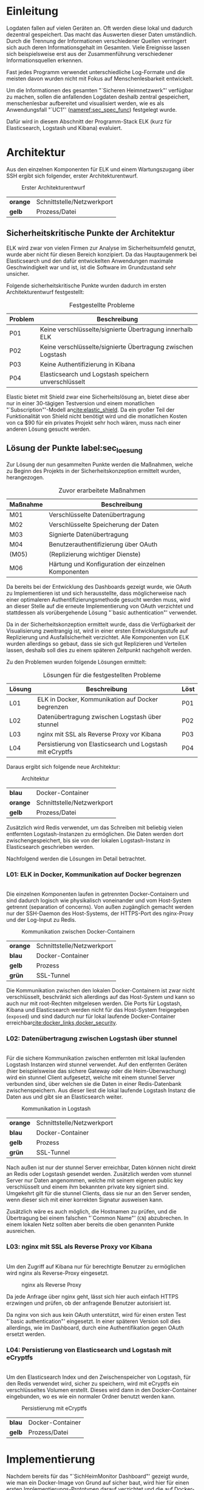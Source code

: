 * Einleitung
  Logdaten fallen auf vielen Geräten an.
  Oft werden diese lokal und dadurch dezentral gespeichert.
  Das macht das Auswerten dieser Daten umständlich.
  Durch die Trennung der Informationen verschiedener Quellen verringert sich auch
  deren Informationsgehalt im Gesamten.
  Viele Ereignisse lassen sich beispielsweise erst aus der Zusammenführung
  verschiedener Informationsquellen erkennen.

  Fast jedes Programm verwendet unterschiedliche Log-Formate
  und die meisten davon wurden nicht mit Fokus auf Menschenlesbarkeit entwickelt.

  Um die Informationen des gesamten "`Sicheren Heimnetzwerk"' verfügbar zu machen,
  sollen die anfallenden Logdaten deshalb zentral gespeichert,
  menschenlesbar aufbereitet und visualisiert werden,
  wie es als Anwendungsfall "`UC1"' ([[nameref:sec_spec_func]]) festgelegt wurde.

  Dafür wird in diesem Abschnitt der Programm-Stack ELK
  (kurz für Elasticsearch, Logstash und Kibana)
  evaluiert.

* Architektur
  Aus den einzelnen Komponenten für ELK und einem Wartungszugang über SSH
  ergibt sich folgender, erster Architekturentwurf.

  #+NAME: fig:Architekturentwurf
  #+CAPTION: Erster Architekturentwurf
  #+ATTR_LATEX: :placement [H]
  [[./grodon/img/pre-arch.png]]

  #+NAME: tab:leg_pre_arch
  #+ATTR_LATEX: :placement [H]
  | *orange* | Schnittstelle/Netzwerkport |
  | *gelb*   | Prozess/Datei              |

** Sicherheitskritische Punkte der Architektur
   ELK wird zwar von vielen Firmen zur Analyse im Sicherheitsumfeld genutzt,
   wurde aber nicht für diesen Bereich konzipiert.
   Da das Hauptaugenmerk bei Elasticsearch und den dafür entwickelten
   Anwendungen maximale Geschwindigkeit war und ist,
   ist die Software im Grundzustand sehr unsicher.

   Folgende sicherheitskritische Punkte wurden dadurch im ersten
   Architekturentwurf festgestellt:

   #+NAME: tab:sec_problems
   #+CAPTION: Festgestellte Probleme
   #+ATTR_LATEX: :placement [H] :environment tabularx :align l|X :width \linewidth
   | *Problem*  | *Beschreibung*                                               |
   |------------+--------------------------------------------------------------|
   | P01\RowOdd | Keine verschlüsselte/signierte Übertragung innerhalb ELK     |
   | P02        | Keine verschlüsselte/signierte Übertragung zwischen Logstash |
   | P03\RowOdd | Keine Authentifizierung in Kibana                            |
   | P04        | Elasticsearch und Logstash speichern unverschlüsselt         |

   Elastic bietet mit Shield zwar eine Sicherheitslösung an,
   bietet diese aber nur in einer 30-tägigen Testversion
   und einem monatlichen "`Subscription"'-Modell an[[cite:elastic_shield]].
   Da ein großer Teil der Funktionalität von Shield nicht benötigt wird
   und die monatlichen Kosten von ca $90 für ein privates Projekt sehr hoch wären,
   muss nach einer anderen Lösung gesucht werden.

** Lösung der Punkte label:sec_loesung
   Zur Lösung der nun gesammelten Punkte werden die Maßnahmen,
   welche zu Beginn des Projekts in der Sicherheitskonzeption ermittelt wurden,
   herangezogen.

   #+NAME: tab:sec_action
   #+CAPTION: Zuvor erarbeitete Maßnahmen
   #+ATTR_LATEX: :placement [H] :environment tabularx :align l|X :width \linewidth
   | *Maßnahme*   | *Beschreibung*                                      |
   |--------------+-----------------------------------------------------|
   | M01\RowOdd   | Verschlüsselte Datenübertragung                     |
   | M02          | Verschlüsselte Speicherung der Daten                |
   | M03\RowOdd   | Signierte Datenübertragung                          |
   | M04          | Benutzerauthentifizierung über OAuth                |
   | (M05)\RowOdd | (Replizierung wichtiger Dienste)                    |
   | M06          | Härtung und Konfiguration der einzelnen Komponenten |

   Da bereits bei der Entwicklung des Dashboards gezeigt wurde,
   wie OAuth zu Implementieren ist und sich herausstellte,
   dass möglicherweise nach einer optimaleren Authentifizierungsmethode
   gesucht werden muss,
   wird an dieser Stelle auf die erneute Implementierung von OAuth verzichtet und
   stattdessen als vorübergehende Lösung "`basic authentication"' verwendet.

   Da in der Sicherheitskonzeption ermittelt wurde,
   dass die Verfügbarkeit der Visualisierung zweitrangig ist,
   wird in einer ersten Entwicklungsstufe auf Replizierung und
   Ausfallsicherheit verzichtet.
   Alle Komponenten von ELK wurden allerdings so gebaut,
   dass sie sich gut Replizieren und Verteilen lassen,
   deshalb soll dies zu einem späteren Zeitpunkt nachgeholt werden.


   Zu den Problemen wurden folgende Lösungen ermittelt:

   #+NAME: tab:sec_solution
   #+CAPTION: Lösungen für die festgestellten Probleme
   #+ATTR_LATEX: :placement [H] :environment tabularx :align l|Xl :width \linewidth
   | *Lösung*   | *Beschreibung*                                            | *Löst* |
   |------------+-----------------------------------------------------------+--------|
   | L01\RowOdd | ELK in Docker, Kommunikation auf Docker begrenzen         | P01    |
   | L02        | Datenübertragung zwischen Logstash über stunnel           | P02    |
   | L03\RowOdd | nginx mit SSL als Reverse Proxy vor Kibana                | P03    |
   | L04        | Persistierung von Elasticsearch und Logstash mit eCryptfs | P04    |
   Daraus ergibt sich folgende neue Architektur:

   #+NAME: fig:Architektur
   #+CAPTION: Architektur
   #+ATTR_LATEX: :placement [H]
   [[./grodon/img/arch.png]]

   #+NAME: tab:leg_arch
   #+ATTR_LATEX: :placement [H]
   | *blau*   | Docker-Container           |
   | *orange* | Schnittstelle/Netzwerkport |
   | *gelb*   | Prozess/Datei              |

   Zusätzlich wird Redis verwendet, um das Schreiben mit
   beliebig vielen entfernten Logstash-Instanzen zu ermöglichen.
   Die Daten werden dort zwischengespeichert,
   bis sie von der lokalen Logstash-Instanz in Elasticsearch
   geschrieben werden.

   Nachfolgend werden die Lösungen im Detail betrachtet.

*** L01: ELK in Docker, Kommunikation auf Docker begrenzen
    \\
    Die einzelnen Komponenten laufen in getrennten Docker-Containern
    und sind dadurch logisch wie physikalisch voneinander
    und vom Host-System getrennt (separation of concerns).
    Von außen zugänglich gemacht werden nur der SSH-Daemon des Host-Systems,
    der HTTPS-Port des nginx-Proxy und der Log-Input zu Redis.

    #+NAME: fig:Network
    #+CAPTION: Kommunikation zwischen Docker-Containern
    #+ATTR_LATEX: :placement [H]
    [[./grodon/img/network.png]]

    #+NAME: tab:leg_l01
    #+ATTR_LATEX: :placement [H]
    | *orange* | Schnittstelle/Netzwerkport |
    | *blau*   | Docker-Container           |
    | *gelb*   | Prozess                    |
    | *grün*   | SSL-Tunnel                 |

    Die Kommunikation zwischen den lokalen Docker-Containern ist zwar nicht verschlüsselt,
    beschränkt sich allerdings auf das Host-System und kann so auch nur mit root-Rechten
    mitgelesen werden.
    Die Ports für Logstash, Kibana und Elasticsearch werden nicht für das
    Host-System freigegeben (=exposed=) und sind dadurch nur für lokal laufende
    Docker-Container erreichbar[[cite:docker_links,docker_security]].

*** L02: Datenübertragung zwischen Logstash über stunnel
    \\
    Für die sichere Kommunikation zwischen entfernten
    mit lokal laufenden Logstash Instanzen wird
    stunnel verwendet.
    Auf den entfernten Geräten (hier beispielsweise das
    sichere Gateway oder die Heim-Überwachung) wird ein
    stunnel Client aufgesetzt, welche mit einem
    stunnel Server verbunden sind, über welchen sie
    die Daten in einer Redis-Datenbank zwischenspeichern.
    Aus dieser liest die lokal laufende Logstash Instanz
    die Daten aus und gibt sie an Elasticsearch weiter.

    #+NAME: fig:Lostash_Network
    #+CAPTION: Kommunikation in Logstash
    #+ATTR_LATEX: :placement [H]
    [[./grodon/img/logstash_network.png]]

    #+NAME: tab:leg_l02
    #+ATTR_LATEX: :placement [H]
    | *orange* | Schnittstelle/Netzwerkport |
    | *blau*   | Docker-Container           |
    | *gelb*   | Prozess                    |
    | *grün*   | SSL-Tunnel                 |

    Nach außen ist nur der stunnel Server erreichbar,
    Daten können nicht direkt an Redis oder Logstash
    gesendet werden.
    Zusätzlich werden vom stunnel Server nur Daten
    angenommen, welche mit seinem eigenen public key
    verschlüsselt und einem ihm bekannten private key
    signiert sind.
    Umgekehrt gilt für die stunnel Clients,
    dass sie nur an den Server senden,
    wenn dieser sich mit einer korrekten Signatur ausweisen kann.

    Zusätzlich wäre es auch möglich, die Hostnamen zu prüfen,
    und die Übertragung bei einem falschen "`Common Name"' (=CN=)
    abzubrechen. In einem lokalen Netz sollten aber bereits
    die oben genannten Punkte ausreichen.

*** L03: nginx mit SSL als Reverse Proxy vor Kibana
    \\
    Um den Zugriff auf Kibana nur für berechtigte Benutzer zu ermöglichen
    wird nginx als Reverse-Proxy eingesetzt.

    #+NAME: fig:Nginx_Proxy
    #+CAPTION: nginx als Reverse Proxy
    #+ATTR_LATEX: :placement [H]
    [[./grodon/img/nginx.png]]

    Da jede Anfrage über nginx geht, lässt sich hier auch einfach HTTPS
    erzwingen und prüfen, ob der anfragende Benutzer autorisiert ist.

    Da nginx von sich aus kein OAuth unterstützt,
    wird für einen ersten Test "`basic authentication"' eingesetzt.
    In einer späteren Version soll dies allerdings,
    wie im Dashboard, durch eine
    Authentifikation gegen OAuth ersetzt werden.

*** L04: Persistierung von Elasticsearch und Logstash mit eCryptfs
    \\
    Um den Elasticsearch Index und
    den Zwischenspeicher von Logstash,
    für den Redis verwendet wird, sicher zu speichern,
    wird mit eCryptfs ein verschlüsseltes Volumen erstellt.
    Dieses wird dann in den Docker-Container eingebunden,
    wo es wie ein normaler Ordner benutzt werden kann.

    #+NAME: fig:Storage
    #+CAPTION: Persistierung mit eCryptfs
    #+ATTR_LATEX: :placement [H]
    [[./grodon/img/storage.png]]

    #+NAME: tab:leg_l04
    #+ATTR_LATEX: :placement [H]
    | *blau* | Docker-Container |
    | *gelb* | Prozess/Datei    |

* Implementierung
  Nachdem bereits für das "`SichHeimMonitor Dashboard"' gezeigt wurde, wie man
  ein Docker-Image von Grund auf sicher baut, wird hier für einen ersten
  Implementierungs-Prototypen darauf verzichtet und die auf Docker-Hub
  bereitgestellten Images als Grundlage verwendet.

  Ein Docker-Image, welches speziell mit Fokus auf Sicherheit gebaut wurde,
  ist einem sehr allgemein gehaltenen Image zwar in jedem Fall vorzuziehen,
  durch die Veröffentlichung von Dockerfiles auf Docker-Hub kann aber
  zumindest der Entstehungsprozess des Images nachverfolgt werden.

  Da Ordner und Dateien im Docker-Container beliebig eingehängt werden
  können, ist für die Implementierung keine feste Ordnerstruktur notwendig.
  Der Einfachheit halber werden aber alle Dateien zu einem Docker-Container
  in einem Ordner gespeichert.

** Konfiguration von nginx label:nginx
*** HTTP Authentication
    \\
    Zur Erzeugung und Verwendung der Authentifikationsdaten für nginx wird
    das sehr ausführliche Tutorial von digitalocean[[cite:nginx_auth]] verwendet.

    Mit dem Programm =htpasswd= aus den Apache Utils werden Logindaten erzeugt
    und in der Datei =./htpasswd= gespeichert. Auf diese Datei wird später in
    nginx referenziert.

    #+BEGIN_SRC sh
htpasswd -c ./htpasswd benutzer1
htpasswd ./htpasswd benutzer2
    #+END_SRC

*** Server Zertifikat
    \\
    Da der Server nur privat genutzt wird und die Zertifizierung im besten
    Fall nur gegenüber des "`SichHeimMonitor Dashboards"' stattfindet, reicht
    hier ein selbst signiertes Zertifikat.

    Auch hierfür gibt es wieder ein sehr ausführliches Tutorial von
    digitalocean[[cite:nginx_cert]].

    Mit =openssl= werden Schlüssel und Zertifikat erzeugt und im Ordner
    =$nxdir= gespeichert. Auch diese Dateien werden später in nginx referenziert.

    #+BEGIN_SRC sh
openssl req -x509 -nodes -days 365 \
  -newkey rsa:2048 \
  -subj '/CN=nginx/O=SSH/C=DE' \
  -keyout $nxdir/ssl.key \
  -out $nxdir/ssl.crt
    #+END_SRC

*** Besonderheiten für Docker
    \\
    Bei der Konfiguration von nginx unter Docker ist zu beachten, dass man
    nginx mit =worker_processes 1;= auf einen Prozess begrenzt und mit
    =daemon off;= der Prozess im Vordergrund gehalten wird.

    Ansonsten ist die Konfiguration relativ simpel und wird wie in diesem
    Tutorial[[cite:nginx_conf]] beschrieben durchgeführt.

*** Sichere SSL-Konfiguration label:sec_nginx_conf
    \\
    Zur Härtung von nginx wird der Server wie in diesen
    Artikeln[[cite:nginx_harden,mozilla_tls]] konfiguriert.
    Neben den beschriebenen Einstellungen für HTTP Strict Transport Security und
    Online Certificat Status Protocol (OCSP) Stapling,
    werden zusätzlich die Protokolle "`TLS 1.0"' und
    "`TLS 1.1"' deaktiviert wie auch ein geringerer Satz
    an Cipher Suites gewählt.
    Dies führt zwar dazu, dass ältere Browser nicht mehr
    unterstützt werden, da der Dienst aber nur von uns selbst
    genutzt werden soll, ist das hier kein Problem.
    Zusätzlich werden für das Diffie-Hellman-Verfahren zum
    Schlüsselaustasch neue Parameter erzeugt.
    Dies ist deshalb wichtig, da sonst die mitgelieferten und
    für alle Installationen gleichen Parameter verwendet werden.

*** Ausblenden von Informationen in Fehlerseiten
    \\
    Im Auslieferungszustand werden in Fehlerseiten von nginx der verwendete
    Webserver-Name sowie die Versionsnummer ausgegeben.
    Dadurch würde es bei aufkommenden Sicherheitslücken Angreifern erleichtert werden,
    diese auszunutzen.
    Allgemein wird deshalb dazu geraten, die Versionsnummer auszublenden oder
    die Fehlerseiten komplett zu ändern[[cite:nginx_harden_p1]].
    Um diese Ausnutzung zu verhindern, soll bei auftretenden Fehlern eine
    leere Seite ausgeliefert werden.
    Dies ist zwar für Endanwender im Fehlerfall nicht sehr informativ,
    da der Dienst aber ausschließlich von uns selbst verwendet wird,
    ist dies nicht relevant, da wir auch Zugriff auf die Fehler-Logs von nginx haben.

*** Abschließende Konfigurationsdatei
    \\
    #+CAPTION: nginx.conf
    #+BEGIN_SRC conf
user  nginx;
worker_processes  1;
...

http {
  add_header Strict-Transport-Security "max-age=31536000; \
    includeSubdomains; preload";
  add_header X-Frame-Options DENY;
  add_header X-Content-Type-Options nosniff;

  ssl_protocols TLSv1.2;

  ssl_ciphers AES256+EECDH:AES256+EDH:!aNULL;
  ssl_ecdh_curve secp384r1;

  ssl_stapling on;
  ssl_stapling_verify on;

  ssl_certificate         /var/ssl-cert/ssl.crt;
  ssl_certificate_key     /var/ssl-cert/ssl.key;
  ssl_trusted_certificate /var/ssl-cert/ssl.crt;
  ssl_session_timeout 10m;
  ssl_session_cache shared:SSL:10m;
  ssl_session_tickets off;
  ssl_dhparam             /etc/ssl/certs/dhparam.pem;

  server {
    listen 443 ssl;

    auth_basic              "Restricted";
    auth_basic_user_file    /etc/nginx/.htpasswd;

    error_pages 400 401 ... /error/err.html;

    location / {
      proxy_pass http://kibana:5601;
      proxy_http_version 1.1;
      proxy_set_header Upgrade $http_upgrade;
      proxy_set_header Connection 'upgrade';
      proxy_set_header Host $host;
      proxy_cache_bypass $http_upgrade;
    }

    location ^~ /error/ {
      alias /usr/share/nginx/html/;
      internal;
    }
  }
  ...
}
    #+END_SRC

*** Erzeugen des Docker-Images
    \\
    Das Docker-Image wird mit dem Befehl

    #+BEGIN_src sh
    docker build -t elk-nginx ./nginx
    #+END_src
    gebaut.
    =./nginx= ist dabei der Ordner in dem sich die Dateien
    =nginx.conf=, =htpasswd= und der erzeugte SSL-Schlüssel befinden.
    Auch ist dort das nachfolgende =Dockerfile= enthalten,
    mit welchem das Image erzeugt wird.

    #+CAPTION: nginx Dockerfile
    #+BEGIN_SRC dockerfile -n
FROM nginx:latest
MAINTAINER Armin Grodon <me@armingrodon.de>

RUN openssl dhparam -dsaparam \
  -out /etc/ssl/certs/dhparam.pem 2048

VOLUME ["/var/cache/nginx"]

EXPOSE 80 443

CMD ["nginx", "-g", "daemon off;"]
    #+END_SRC

    Mit dem Befehl =openssl dhparam= werden beim Erstellen
    des Images neue Parameter für das Diffie-Hellman-Verfahren
    erzeugt[[cite:mozilla_tls]].
    Hierbei wird während der Testphase die Parameter mit der Option
    =-dsaparam= als "`DSA Parameter"' erzeugt und
    in "`Diffie-Hellman Parameter"' umgewandelt,
    da das Erzeugen von 4096 bit "`Diffie-Hellman Parameter"' zwischen
    einigen Stunden und wenigen Tagen dauern kann.
    Im Produktiveinsatz sollte die Zeile aber durch
    #+BEGIN_src sh
RUN openssl dhparam -out /etc/ssl/certs/dhparam.pem 4096
    #+END_src
    ersetzt werden.

    Mit =EXPOSE= wird angegeben, dass es spät möglich ist,
    für den Docker-Container die Ports 80 und 443 frei zu geben.

** Konfiguration von Logstash
   Die Konfiguration von Logstash unterteilt
   sich in den Server,
   welcher die Daten aus Redis liest und
   in Elasticsearch speichert,
   dem Zwischenspeicher,
   für welchen Redis verwendet wird und der Client,
   welcher die Daten an Redis sendet.

*** Grok-Parser für SSH und iptables
    \\
    Um das Log-Format von =iptables= richtig interpretieren zu können,
    benötigt Logstash zusätzliche Informationen.
    Diese können beispielsweise in einer Art regulärem Ausdruck
    als "`grok"'-Filter angegeben werden[[cite:elastic_grok]].
    Diese bestehen aus Text, der identisch sein muss und
    Platzhaltern, welche gegebenenfalls einem bestimmten Typen
    entsprechen müssen.
    Die Werte die den Platzhaltern entsprechen, werden dann
    mit spezifiziertem Typen an Elasticsearch weitergegeben.

    Einfachere Regeln können direkt in die Logstash-Konfiguration geschrieben werden.

    #+CAPTION: Grok-Filter für SSH
    #+BEGIN_src GROK -n
grok {
  match => [ "message",
    "%{SYSLOGTIMESTAMP:timestamp} %{HOSTNAME:host_target} \
      sshd\[%{BASE10NUM}\]: Failed password for invalid user \
      %{USERNAME:username} from %{IP:src_ip} port \
      %{BASE10NUM:port} ssh2" ]
  add_tag => [ "ssh_brute_force_attack" ]
}
    #+END_src

    Dieser Filter trifft zum Beispiel auf alle SSH-Logs zu,
    welche durch die Verwendung eines falschen Benutzernamen und Passworts
    erzeugt werden. Neben den Angaben wie Zeitpunkt, Benutzername und IP wird
    diese Anfrage mit einem zusätzlichen "`Tag"' gekennzeichnet,
    in diesem Fall um die Anfrage als vermutlichen Brute-Force-Angriff zu
    kennzeichnen.
    Dadurch kann später besser nach bestimmten Ereignissen gesucht werden.


    Für kompliziertere Filter können eigene Dateien angelegt werden.
    Diese enthalten für jede neue Zeile ein Paar aus Alias und Filter.
    Dadurch kann man verschachtelte Filter schreiben und den Alias
    in der Konfiguration verwenden.

    #+CAPTION: Grok-Filter für iptables
    #+BEGIN_src GROK -n
NETFILTERMAC %{COMMONMAC:dst_mac}:%{COMMONMAC:src_mac}:\
  %{ETHTYPE:ethtype}
ETHTYPE (?:(?:[A-Fa-f0-9]{2}):(?:[A-Fa-f0-9]{2}))
IPTABLES1 (?:IN=%{WORD:in_device} OUT=(%{WORD:out_device})?
  MAC=%{NETFILTERMAC} SRC=%{IP:src_ip}
  DST=%{IP:dst_ip}.*(TTL=%{INT:ttl})?.*PROTO=%{WORD:proto}?\
  .*SPT=%{INT:src_port}?.*DPT=%{INT:dst_port}?.*)
IPTABLES2 (?:IN=%{WORD:in_device} OUT=(%{WORD:out_device})?
  MAC=%{NETFILTERMAC} SRC=%{IP:src_ip}
  DST=%{IP:dst_ip}.*(TTL=%{INT:ttl})?.*PROTO=%{INT:proto}?.*)
IPTABLES (?:%{IPTABLES1}|%{IPTABLES2})
    #+END_src

    Da die einzelnen Filter zu lang für eine Zeile waren,
    wurden sie hier umgebrochen.

    Der letzte Filter =IPTABLES=,
    welcher wiederum entweder dem Filter
    =IPTABLES1= oder =IPTABLES2= entsprechen muss,
    kann dann in der Konfiguration verwendet werden.

    #+BEGIN_src GROK -n
grok {
  match => [ "message", "%{IPTABLES}" ]
  patterns_dir => [ "/var/lib/logstash/grok" ]
}
    #+END_src

*** Konfiguration des Servers
    \\
    Möchte man, dass die lokal laufende Logstash-Instanz
    neben den zwischengespeicherten Daten aus Redis auch
    die lokalen Daten aus SSH (=auth.log=) und iptables (=kern.log=)
    an Elasticsearch sendet, sieht die Konfiguration
    folgendermaßen aus:

    #+CAPTION: logstash.conf des Servers
    #+BEGIN_src conf -n
input {
  file {
    type => "linux-syslog"
    path => "/var/host/auth.log"
  }

  file {
    type => "kern-log"
    path => "/var/host/kern.log"
  }

  redis {
    host => "redis"
    data_type => "list"
    key => "logstash"
    codec => json
  }
}

filter {
  ...
}

output {
  elasticsearch {
    action => "index"
    hosts => "elasticsearch:9200"
    index => "logstash-host"
    workers => 1
  }
}
    #+END_src

*** Erzeugen des Docker-Images für den Server
    \\
    Das Docker-Image wird mit dem Befehl
    #+BEGIN_src sh
    docker build -t elk-logstash ./logstash
    #+END_src
    gebaut.
    =./logstash= ist dabei der Ordner in dem sich der Grok-Filter
    =iptables= und und die Konfiguration befindet.
    Auch ist dort das nachfolgende =Dockerfile= enthalten,
    mit welchem das Image erzeugt wird.

    #+CAPTION: Logstash Dockerfile
    #+BEGIN_SRC dockerfile -n
FROM logstash:latest
MAINTAINER Armin Grodon <me@armingrodon.de>

RUN usermod -G adm logstash

RUN mkdir -p /var/lib/logstash/grok
COPY iptables /var/lib/logstash/grok

EXPOSE 5000

ENTRYPOINT ["/docker-entrypoint.sh"]
CMD ["logstash", "-f", "/etc/logstash/conf.d/logstash.conf"]
    #+END_SRC

    Um Leserechte für die Logdateien zu erhalten,
    wird der Benutzer =logstash= in die Gruppe =adm= aufgenommen.
*** Konfiguration von Redis label:redis_conf
    \\
    Für Redis selbst muss keine Konfiguration vorgenommen werden,
    allerdings für den stunnel Server,
    welcher mit Redis in einem Container läuft.

    Auf Client- und Server-Seite werden RSA-Schlüssel und -Zertifikate erstellt,
    die Zertifikate werden ausgetauscht.
    Die Daten des Servers werden in =$stunnels= und die des Clients in =$stunnelc=
    gespeichert. Diese Ordner werden dann später in das Docker-Image
    eingebunden.

    #+CAPTION: Erzeugung der Schlüssel für stunnel
    #+BEGIN_src sh -n
# client (shipper) stunnel
openssl genrsa \
    -out $stunnelc/client.key 2048
openssl req -new -x509 -nodes -days 365 \
    -subj '/CN=logstash/O=SHM/C=DE' \
    -key $stunnelc/client.key \
    -out $stunnelc/client.crt
cp $stunnelc/client.crt $stunnels

# server (redis) stunnel
openssl genrsa \
    -out $stunnels/server.key 2048
openssl req -new -x509 -nodes -days 365 \
    -subj '/CN=redis/O=SHM/C=DE' \
    -key $stunnels/server.key \
    -out $stunnels/server.crt
cp $stunnels/server.crt $stunnelc
    #+END_src

    Zusätzlich wird ein Schlüssel für eCryptfs aus
    Zufallsdaten erstellt und an einem sicheren Ort,
    beispielsweise einem verschlüsselten home-Ordner
    oder einem verschlüsselten, externen Datenträger,
    als =$rekey= gespeichert.

    #+BEGIN_src sh
echo "passwd=" > $rekey
sudo dd if=/dev/urandom count=1 bs=32 >> $rekey
    #+END_src
    In der stunnel-Konfiguration wird als Eingangsport
    =8888= und als Ausgangsport =6379= verwendet.
    Dadurch werden alle eingehenden Daten an Redis weitergeleitet.

    #+CAPTION: stunnel.conf des Servers
    #+BEGIN_src conf -n
verify = 2
client = no
pid = /var/run/stunnel.pid

[logstash]
accept = 8888
connect = 127.0.0.1:6379
cert = /etc/stunnel/server.crt
key = /etc/stunnel/server.key
CAfile = /etc/stunnel/client.crt
    #+END_src

    Mit =verify = 2= wird angegeben, dass auf Verschlüsselung und
    Signatur geachtet wird, nicht aber auf den Hostnamen.

*** Erzeugen des Docker-Images für Redis label:redis
    Das Docker-Image wird mit dem Befehl
    #+BEGIN_src sh
    docker build -t elk-redis ./redis
    #+END_src
    gebaut.
    =./redis= ist dabei der Ordner in dem sich der Schlüssel
    und das Zertifikat des Servers, sowie die Zertifikate aller
    Clients befinden.
    Auch ist dort das nachfolgende =Dockerfile= enthalten,
    mit welchem das Image erzeugt wird.

    #+CAPTION: Redis Dockerfile
    #+BEGIN_SRC dockerfile -n
FROM redis:latest

RUN apt-get update && apt-get install \
  -y --no-install-recommends \
  stunnel4 \
  && rm -rf /var/lib/apt/lists/*

RUN sed -i "s/ENABLED=0/ENABLED=1/" /etc/default/stunnel4

COPY entrypoint.sh /

EXPOSE 8888

ENTRYPOINT [ "/entrypoint.sh" ]
CMD [ "redis-server" ]
    #+END_SRC

    Im vorgefertigten Docker-Image (=redis:latest=) wird
    stunnel installiert und mit dem =sed=-Befehl aktiviert.
*** Konfiguration des Clients
    \\
    Soll eine entfernte Logstash-Instanz ein Datei,
    hier =/var/input.txt= überwachen, sieht
    die Konfiguration folgendermaßen aus:

    #+CAPTION: logstash.conf des Clients
    #+BEGIN_src conf -n
input {
  file {
    path => "/var/input.txt"
  }
}

output {
  redis {
    host => "localhost"
    data_type => "list"
    key => "logstash-remote"
    codec => json
  }
}
    #+END_src

    Dadurch werden die Daten an den stunnel Client
    gesendet, welchen Logstash für eine Redis
    Datenbank hält.

    Stunnel wird ähnlich wie in Abschnitt ref:redis_conf
    konfiguriert, das verwendete Schlüsselpaar wurde
    bereits in diesem Abschnitt erzeugt.

    #+CAPTION: stunnel.conf des Clients
    #+BEGIN_src conf -n
verify = 2
client = yes
pid = /var/run/stunnel.pid

[logstash]
accept = 6379
connect = redis:8888
cert = /etc/stunnel/client.crt
key = /etc/stunnel/client.key
CAfile = /etc/stunnel/server.crt
    #+END_src

    Im Gegensatz zum Server gibt sich der Client
    allerdings als lokal laufende Redis-Instanz aus.
    Der Name =redis= muss in =/etc/hosts= auf die
    Adresse des Hosts zeigen, auf dem ELK läuft.

*** Erzeugen des Docker-Images für den Client
    \\
    Das Docker-Image wird mit dem Befehl
    #+BEGIN_src sh
    docker build -t elk-shipper ./shipper
    #+END_src
    gebaut.
    =./shipper= ist dabei der Ordner in dem sich
    eventuelle Filter, die Konfiguration und
    alle Dateien für den stunnel Client befindet.
    Auch ist dort das nachfolgende =Dockerfile= enthalten,
    mit welchem das Image erzeugt wird.

    #+CAPTION: Shipper Dockerfile
    #+BEGIN_SRC dockerfile -n
FROM logstash:latest
MAINTAINER Armin Grodon <me@armingrodon.de>

RUN apt-get update && apt-get install \
  -y --no-install-recommends \
  stunnel4 \
  && rm -rf /var/lib/apt/lists/*

RUN sed -i "s/ENABLED=0/ENABLED=1/" /etc/default/stunnel4

COPY entrypoint.sh /
COPY stunnel/* /etc/stunnel/
COPY logstash.conf /etc/logstash/conf.d/logstash.conf

ENTRYPOINT [ "/entrypoint.sh" ]
CMD [ "logstash", "-f", "/etc/logstash/conf.d/logstash.conf" ]
    #+END_SRC

    Um das Image verteilen zu können, wird es exportiert

    #+BEGIN_src sh
# export shipper image (local host)
docker save elk-shipper > shipper.tar
# import shipper image (remote host)
docker load < shipper.tar
    #+END_src

** Konfiguration von Elasticsearch
   Da die Speicherung von Daten aus Logstash und
   das Anzeigen dieser in Kibana ein
   Standard-Anwendungsfall von Elasticsearch ist,
   muss an Elasticsearch selbst keine Konfiguration
   vorgenommen werden.

   Es muss lediglich der Schlüssel für eCryptfs
   erzeugt werden.

*** Erzeugen des eCryptfs-Schlüssels
    \\
    Ähnlich wie in ref:redis_conf wird ein Schlüssel
    aus Zufallsdaten erzeugt und in =$eskey= gespeichert.
    Für diesen Schlüssel gelten ebenfalls die gleichen
    Sicherheitsanforderungen.
    #+BEGIN_src sh
echo "passwd=" > $eskey
sudo dd if=/dev/urandom count=1 bs=32 >> $eskey
    #+END_src

*** Erzeugen des Docker-Images
    \\
    Das Docker-Image wird mit dem Befehl
    #+BEGIN_src sh
    docker build -t elk-elasticsearch ./elasticsearch
    #+END_src
    gebaut.
    =./elasticsearch= ist dabei der Ordner,
    der das nachfolgende =Dockerfile= enthält,
    mit welchem das Image erzeugt wird.

    #+CAPTION: Elasticsearch Dockerfile
    #+BEGIN_SRC dockerfile -n
FROM elasticsearch:latest
MAINTAINER Armin Grodon <me@armingrodon.de>

CMD [ "elasticsearch", "-Des.network.host=0.0.0.0" ]
    #+END_SRC

** Konfiguration von Kibana
   Bevor Kibana gestartet wird muss Elasticsearch
   bereits laufen.
   Dafür wird ein kleines Skript erstellt,
   in welchem mit =netcat= geprüft wird,
   ob eine Verbindung zu Elasticsearch aufgebaut
   werden kann.

   #+CAPTION: waitES.sh
   #+BEGIN_src sh -n
while true; do
    nc -q 1 elasticsearch 9200 \
    2> /dev/null && break
done

kibana
   #+END_src

*** kibana.yml
    \\
    In der Konfigurationsdatei von Kibana
    wird festgelegt, auf welchem Port gelauscht
    werden soll, auf welchem Host und Port
    Elasticsearch läuft und welche Plugins
    verwendet werden sollen.

    #+CAPTION: kibana.yml
    #+BEGIN_src yml -n
port: 5601
host: "0.0.0.0"

elasticsearch_url: "http://elasticsearch:9200"
elasticsearch_preserve_host: true

kibana_index: ".kibana"

default_app_id: "discover"
request_timeout: 300000
shard_timeout: 0

bundled_plugin_ids:
    - plugins/dashboard/index
    - plugins/discover/index
    - plugins/doc/index
    - plugins/kibana/index
    - plugins/markdown_vis/index
    - plugins/metric_vis/index
    - plugins/settings/index
    - plugins/table_vis/index
    - plugins/vis_types/index
    - plugins/visualize/index
    #+END_src

*** Erzeugen des Docker-Images
    \\
    Das Docker-Image wird mit dem Befehl
    #+BEGIN_src sh
docker build -t elk-kibana ./kibana
    #+END_src
    gebaut.
    =./kibana= ist dabei der Ordner in dem sich die Dateien
    =kibana.yml= und das Skript =waitES.sh= befindet.
    Auch ist dort das nachfolgende =Dockerfile= enthalten,
    mit welchem das Image erzeugt wird.

    #+CAPTION: Kibana Dockerfile
    #+BEGIN_SRC dockerfile -n
FROM kibana:latest
MAINTAINER Armin Grodon <me@armingrodon.de>

RUN apt-get update
RUN apt-get -y --force-yes install netcat

COPY waitES.sh /tmp/waitES.sh
RUN chmod +x /tmp/waitES.sh

RUN kibana plugin --install elastic/sense

EXPOSE 5601

CMD ["/tmp/waitES.sh"]
    #+END_SRC

*** Einrichten eines Dashboards
    \\
    Der Hauptteil der Konfiguration von Kibana
    findet nach dem Start statt.

    Ziel ist es ein Dashboard mit grafischen Darstellungen
    der gesammelten Daten zu erzeugen.


    Nachdem genug Daten in Elasticsearch gesammelt
    sind, muss in Kibana ein "`index pattern"' ausgewählt
    werden um in Elasticsearch zu suchen.

    #+NAME: fig:Kibana_Index
    #+CAPTION: Erzeugung eines index pattern
    #+ATTR_LATEX: :placement [H]
    [[./grodon/img/kibana-index.png]]

    Anschließend lassen sich im Reiter "`Visualize"' Diagramme
    aus Suchanfragen erzeugen. Zum Beispiel ein Kreisdiagramm
    aus allen Netzwerkanfragen (hier ohne Broadcasts),
    aufgeteilt nach den 10 am Meisten angefragten Ports.

    #+NAME: fig:Kibana_Vis
    #+CAPTION: Erstellung eines Diagramms
    #+ATTR_LATEX: :placement [H]
    [[./grodon/img/kibana-vis.png]]

    Hat man genug Diagramme erstellt, lassen sich diese in
    zusammen in einem Dashboard speichern.

    #+NAME: fig:Kibana_Dash
    #+CAPTION: Kibana Dashboard
    #+ATTR_LATEX: :placement [H]
    [[./grodon/img/kibana-dash.png]]

** Zusammenführung in Skripten
   Die Befehle der obigen Abschnitte werden in
   drei Skripten zusammengefasst.

   =make.sh= enthält die Erzeugung aller Schlüssel
   und die Generierung der Docker-Images. Es wird
   einmal, am Anfang, zur Initialisierung ausgeführt.

   =start.sh= enthält das mounten der eCryptfs-Volumen und
   das Starten und Verknüpfen aller lokalen Docker-Container.

   =stop.sh= stoppt alle Docker-Container und
   verschlüsselt die eCryptfs-Volumen wieder.

** Sonstige Aufgaben
   Neben der Konfiguration der Komponenten von ELK fallen Aufgaben zur
   Absicherung an, auf die hier nicht im Detail eingegangen wird.

*** Härtung des Servers
    \\
    Der SSH Zugang wird nach dem OWASP Guideline für Web Application Server[[cite:owasp_mcree]] gehärtet
    und iptables nach selbigem Leitfaden konfiguriert,
    um eingehenden Verkehr nur noch für die eingehend Ports aus Kapitel [[ref:sec_loesung]] zuzulassen.

* Test und Verifizierung
  Um sicher zu gehen, dass die in Abschnitt ref:sec_loesung
  genannten Maßnahmen eingehalten werden, muss die
  Implementierung getestet werden.

** L01: Kommunikation zwischen Docker-Containern
   Die getroffene Annahme ist, dass auf Docker-Container,
   welche keine Ports freigegeben haben (z.B. mit =-p "80:80"=)
   nicht vom Hostsystem zugegriffen werden kann.

   Um dies zu überprüfen, starten wir zunächst einen Docker-Container mit:
   #+BEGIN_src sh
docker run -it --rm -p "80:80" nginx:latest
   #+END_src

   Dieser Container verwendet intern die Ports 80 un 443,
   von denen wir explizit den Port 80 an das Host-System freigeben.
   Fragen wir nun diesen Port am virtuellen Docker-Host (172.17.0.1) an,
   erhalten wir als Ausgabe die Startseite von nginx.

   #+BEGIN_src sh
$ curl 172.17.0.1:80
<!DOCTYPE html>
...
   #+END_src


   Starten wir nun aber selbigen Container ohne den Port frei zu geben,
   #+BEGIN_src sh
docker run -it --rm nginx:latest
   #+END_src

   erhalten wir auf die gleiche Anfrage keine Antwort.
   #+BEGIN_src sh
$ curl 172.17.0.1:80
curl: (7) Failed to connect ... Connection refused
   #+END_src

** L02: Datenübertragung zwischen Logstash
   Hier ist die getroffene Annahme, dass die Kommunikation zwischen dem
   Logstash-Shipper und dem lokal laufenden Logstash durch stunnel verschlüsselt und
   signiert stattfindet.
   Da wir möglichst andere Faktoren und Nachrichten ausschließen wollen und
   der essenzielle Part die Kommunikation über stunnel ist,
   wird als Testaufbau wieder nginx und der Einfachheit halber ein
   Ubuntu-Container gewählt, dabei wird ähnlich wie in der [[nameref:redis_conf]]
   vorgegangen.
   Den nginx-Container starten wir mit:

   #+BEGIN_src sh
docker run -it --rm -p "80:80" -p "8888:8888" nginx:latest
   #+END_src
   stunnel wird auf dem Container so konfiguriert,
   dass es auf Port 8888 lauscht und auf Port 80 weiterleitet.
   Dadurch sollte der Client auf Port 80 unverschlüsselt und
   auf Port 8888, über stunnel, verschlüsselt mit dem Webserver kommunizieren können.

   Auf dem Ubuntu-Container wird ebenfalls stunnel installiert und
   so konfiguriert, dass es auf dem lokalen Port 80 lauscht und an Port 8888
   des Host-Systems weiterleitet, auf welchem der nginx-Container lauscht.

   Abschließend kopieren wir die für Redis und Shipper generierten Schlüssel
   auf die Container.

*** Verschlüsselung
    \\
    Um zu überprüfen, ob die Daten verschlüsselt übertragen werden,
    werden wir einmal eine unverschlüsselte und
    anschließend eine verschlüsselte Verbindung zwischen
    Client (Ubuntu) und Server (nginx) aufbauen und
    beide Verbindungen mit Wireshark aufzeichnen.

    #+NAME: fig:Architektur
    #+CAPTION: Wireshark Versuchsaufbau
    #+ATTR_LATEX: :placement [H]
    [[./grodon/img/wireshark.png]]

    #+NAME: tab:leg_wireshark
    #+ATTR_LATEX: :placement [H]
    | *blau*   | Docker-Container           |
    | *orange* | Schnittstelle/Netzwerkport |
    | *gelb*   | Prozess                    |
    | *rot*    | Wireshark im Netzwerk      |

    Baut der Client die Verbindung direkt zu Port 80 des Servers auf,
    sehen wir in Wireshark folgende Ausgabe:

    #+CAPTION: Klartext-Mitschnitt von Wireshark
    #+NAME: fig:Wireshark_stunnel
    #+ATTR_LATEX: :placement [H]
    [[./grodon/img/wireshark1.png]]

    Wie zu erwarten ist die Übertragung in Klartext.
    Baut der Client die Verbindung stattdessen über stunnel auf,
    sehen wir in Wireshark weder übertragene Protokolle,
    noch den darin enthaltenen Inhalt.

    #+CAPTION: Verschlüsselter Mitschnitt von Wireshark
    #+NAME: fig:Wireshark_stunnel_enc
    #+ATTR_LATEX: :placement [H]
    [[./grodon/img/wireshark2.png]]

*** Signierung
    \\
    Da es nicht nur wichtig ist, dass die übertragenen Daten nicht gelesen,
    sondern auch keine Daten bearbeitet oder eingeschleust werden,
    testen wir nun die Überprüfung der Signatur.

    Dazu erstellen wir auf dem Ubuntu-Container neue RSA-Schlüssel und
    starten stunnel neu.

    Schicken wir nun die gleiche Anfrage, erhalten wir als Antwort:
    #+BEGIN_src sh
$ curl localhost:80
stunnel: ...: Service [...] accepted connection from ...
...
stunnel: ...: Certificate accepted: ...
stunnel: ...: SSL_connect: ... alert unknown ca
...
curl: (56) Recv failure: Connection reset by peer
    #+END_src
    Wie man in Zeile 2 sieht, wird die Verbindung aufgebaut und
    in Zeile 4 das Zertifikat des Servers akzeptiert.
    Trotzdem wird die Verbindung mit der Fehlermeldung in Zeile 5
    abgebrochen und keine Daten übertragen.

    Erzeugen wir dagegen auf dem Server (nginx) neue Schlüssel und
    spielen auf dem Client (Ubuntu) wieder die alten ein,
    erhalten wir auf die Anfrage folgende Antwort:
    #+BEGIN_src sh
$ curl localhost:80
stunnel: ...: Service [...] accepted connection from ...
...
stunnel: ...: Certificate check failed: ...
stunnel: ...: SSL_connect: ... certificate verify failed
...
curl: (56) Recv failure: Connection reset by peer
    #+END_src
    Wie zuvor wird die Verbindung aufgebaut,
    allerdings wird hier bereits das Zertifikat des Servers
    abgelehnt und die Übertragung abgebrochen.

** L03: nginx
   Zum Testen der Sicherheit von nginx wird das Online-Tool,
   welches von Mozilla empfohlene wird[[cite:mozilla_tls]],
   der Seite https://www.ssllabs.com verwendet.
   Dafür wird die Konfiguration, vorübergehend auf einem Webserver
   gestartet und anschließend mit dem Tool getestet.
   Um dabei die, hier nicht relevante, Fehlermeldung eines selbst signierten
   Zertifikats zu vermeiden, wurde dafür ein signiertes Zertifikat verwendet.

   #+NAME: fig:ssllabs_elk
   #+CAPTION: Verifizierung mit ssllabs
   #+ATTR_LATEX: :placement [H]
   [[./grodon/img/ssllabs_elk.png]]

   Die fehlenden Prozentpunkte ergeben sich daraus,
   dass nginx bei der Auslieferung von Fehlerseiten keine zusätzlichen
   =add_header=-Anweisungen übernimmt und
   der Test ohne Authentifizierung auf einer 401-Seite landet.

   Dies lässt sich leicht überprüfen,
   indem die Konfiguration für eine andere Domain ohne
   Authentifizierung eingerichtet wird.

   #+NAME: fig:ssllabs
   #+CAPTION: Perfekte Bewertung bei ssllabs
   #+ATTR_LATEX: :placement [H]
   [[./grodon/img/ssllabs.png]]

   Hier werden auch der Header für Strict Transport Security (HSTS) richtig gesetzt.
   Um abschließend sicher zu gehen, dass sie auch mit korrekter
   Authentifizierung gesetzt werden, kann man mit =curl= den Header
   der Domain anfragen und die Authentifizierungsdaten mitsenden.

   #+NAME: fig:hsts
   #+CAPTION: Test auf Strict Transport Security
   #+ATTR_LATEX: :placement [H]
   [[./grodon/img/hsts.png]]

   Wie man sieht, ist der Header für HSTS ohne Authentifizierung,
   wie auch schon vermutet, nicht gesetzt.
   Sobald allerdings die korrekten Benutzerdaten gesendet werden,
   wird auch der Header korrekt gesetzt.
   Ein angemeldeter Benutzer ist damit,
   wie auch ein Besucher einer Seite ohne Authentifizierung,
   nach den aktuellen Maßstäben bestens geschützt.

** L04: Verschlüsselte Persistierung
   Um die Verschlüsselung von eCryptfs zu testen erstellen wir,
   wie in Kapitel [[nameref:redis_conf]] beschrieben,
   einen Schlüssel für eCryptfs und mounten damit einen Ordner.

   Anschließend schreiben wir eine Textdatei und
   geben zur Überprüfung, dass die Daten korrekt gespeichert werden
   den Inhalt wieder aus.
   Danach unmounten wir den Ordner und geben den Inhalt erneut aus.

   #+NAME: fig:ecryptfs
   #+CAPTION: Testen von eCryptfs
   #+ATTR_LATEX: :placement [H]
   [[./grodon/img/ecryptfs.png]]

* Fazit
  Obwohl das das Projekt insgesamt um einiges arbeitsintensiver war als anfangs angenommen,
  sind wir aus eigener Sicht zu einem sehr zufriedenstellenden Ergebnis gekommen.
  Mit ELK wurde eine zweite Möglichkeit eines Überwachungsdienstes umgesetzt,
  welche zwar im Gegensatz zur selbst programmierten Lösung eventuell an
  Grenzen in den Einsatzgebieten stoßen könnte,
  dafür aber unerreichte Analyse- und Visualisierungsmöglichkeiten bietet.

  Es wurde gezeigt, dass auch ein Produkt,
  welches nicht mit Sicherheit als Hauptaugenmerk entwickelt wurde,
  mit genug Arbeit nach Außen hin abgesichert werden und
  dadurch hohen Sicherheitsstandards genügen kann.

  Im Laufe der Absicherung habe ich viele neue Werkzeuge kennen gelernt,
  auch wenn sich einige davon nicht für dieses Projekt geeignet haben und
  deshalb nicht zum Einsatz kamen,
  welche bei späteren Projekten im Sicherheitsumfeld sehr hilfreich sein können.

  Im Allgemeinen hat sich der Arbeitsaufwand zumindest,
  alleine schon durch den Erkenntnisgewinn, auf jeden Fall gelohnt.

* Ausblick
  Da das Aufsetzen der Architektur so viel Zeit in Anspruch nahm,
  war es leider nicht möglich alle geplanten Aktionen umzusetzen.
  Diese sind deshalb für eine spätere Iteration geplant.

  Allen voran ist dies die Replizierung von ELK.
  Dies ist besonders dadurch interessant,
  da die einzelnen Komponenten sehr gut horizontal skalieren und
  damit neben Ausfallsicherheit und Lastverteilung auch
  eine schnellere Datenverarbeitung möglich ist.

  Ein weiterer Punkt ist die Umsetzung von OAuth für Kibana oder
  die Implementierung eines komplett anderen Authentifizierungsdienstes
  für die gesamte Anwendung um nicht auf die Datenverarbeitung durch
  ein fremdes Unternehmen angewiesen zu sein.

  Als letzter Punkt ist hier noch die Auswertung der Daten aller
  anderen Teams zu nennen.
  Dies war leider zeitlich und organisatorisch nicht möglich.
  Durch das Testen mit Daten von SSH und iptables hat sich aber gezeigt,
  dass die zentrale Auswertung von verteilten Diensten
  Informationen liefert, die sonst nicht zugänglich wären.
  Zusätzlich bieten sie durch die grafische Aufarbeitung die Möglichkeit,
  Zusammenhänge zu erkennen, die sonst durch die Menge an Informationen und
  die zeitliche Abfolge nicht auf einen Blick zu verarbeiten wären.
